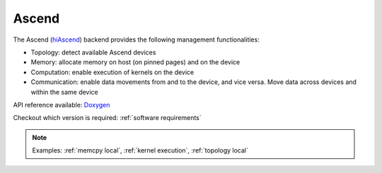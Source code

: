 .. _ascend backend:

***********************
Ascend
***********************

The Ascend (`hiAscend <https://www.hiascend.com/>`_) backend provides the following management functionalities:

* Topology: detect available Ascend devices
* Memory: allocate memory on host (on pinned pages) and on the device
* Computation: enable execution of kernels on the device
* Communication: enable data movements from and to the device, and vice versa. Move data across devices and within the same device  

API reference available: `Doxygen <../../../doxygen/html/dir_42b7d869cd2bc092c1bc66b28875e517.html>`_

Checkout which version is required: :ref:`software requirements`

.. note:: 
    Examples: :ref:`memcpy local`, :ref:`kernel execution`, :ref:`topology local` 